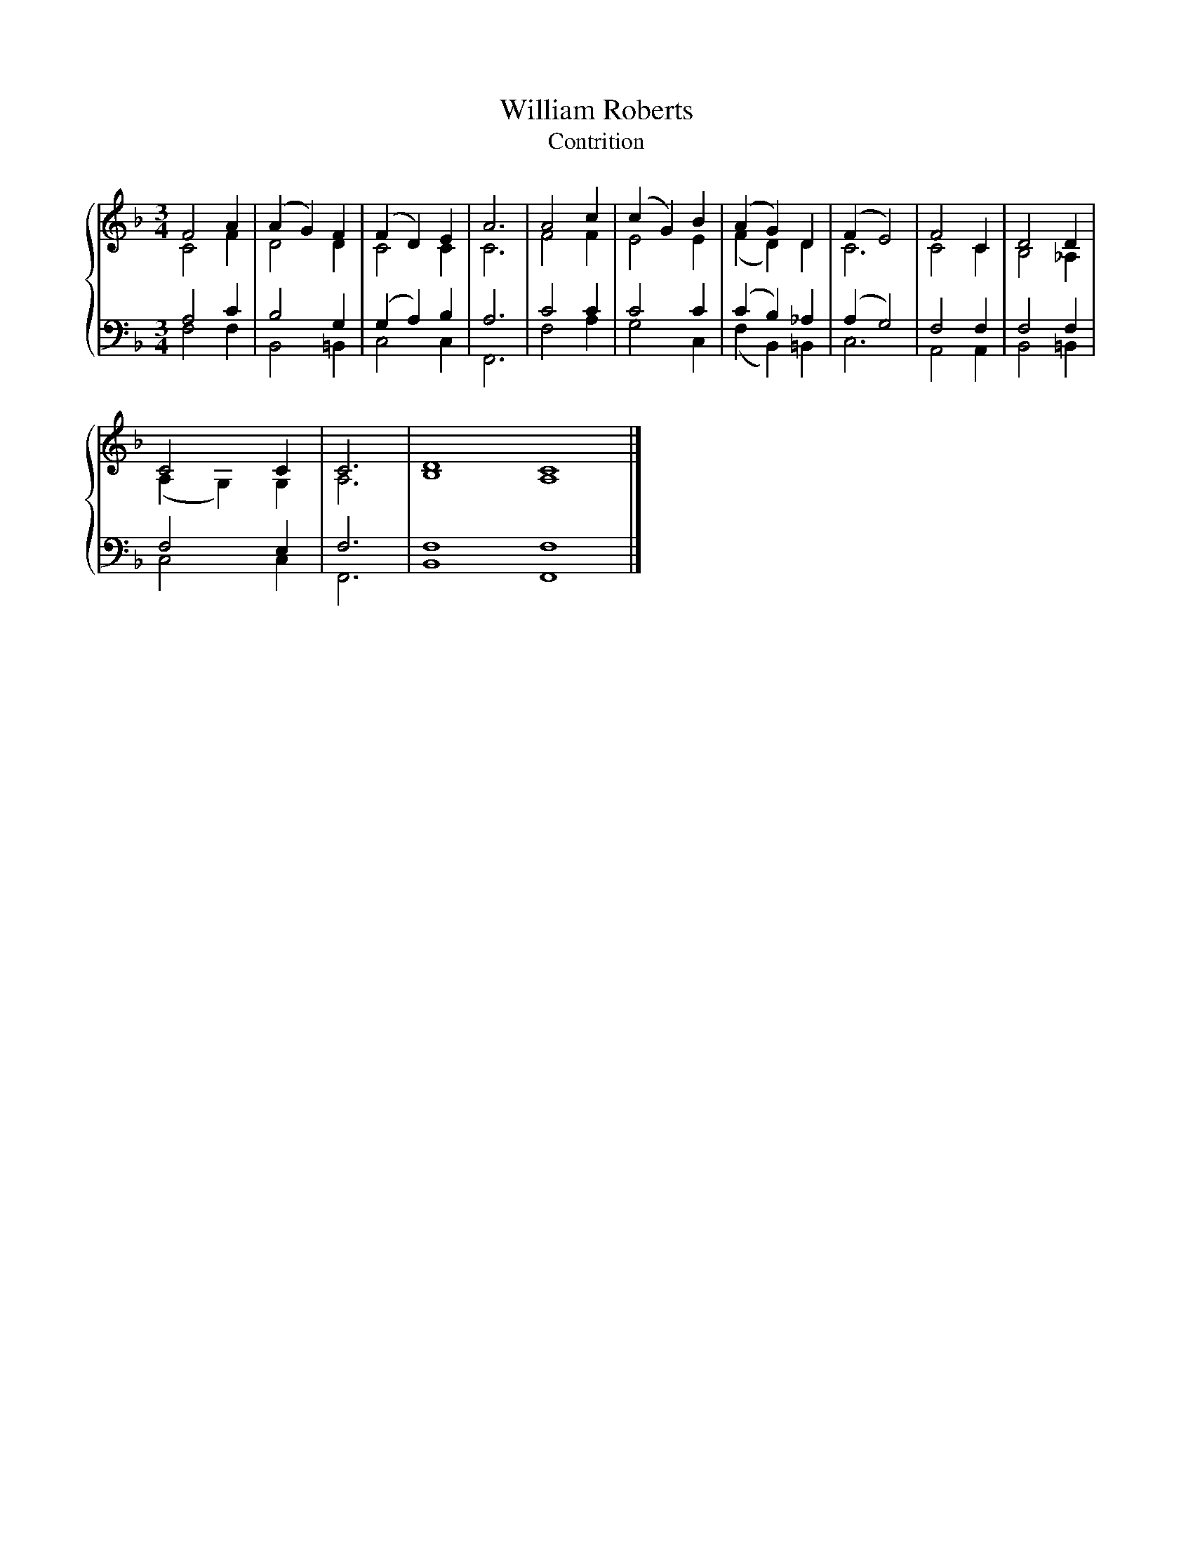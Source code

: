 X:1
T:William Roberts
T:Contrition
%%score { ( 1 2 ) | ( 3 4 ) }
L:1/8
M:3/4
K:F
V:1 treble 
V:2 treble 
V:3 bass 
V:4 bass 
V:1
 F4 A2 | (A2 G2) F2 | (F2 D2) E2 | A6 | A4 c2 | (c2 G2) B2 | (A2 G2) D2 | (F2 E4) | F4 C2 | D4 D2 | %10
 C4 C2 | C6 | D8 C8 |] %13
V:2
 C4 F2 | D4 D2 | C4 C2 | C6 | F4 F2 | E4 E2 | (F2 D2) D2 | C6 | C4 C2 | B,4 _A,2 | (A,2 G,2) G,2 | %11
 A,6 | B,8 A,8 |] %13
V:3
 A,4 C2 | B,4 G,2 | (G,2 A,2) B,2 | A,6 | C4 C2 | C4 C2 | (C2 B,2) _A,2 | (A,2 G,4) | F,4 F,2 | %9
 F,4 F,2 | F,4 E,2 | F,6 | F,8 F,8 |] %13
V:4
 F,4 F,2 | B,,4 =B,,2 | C,4 C,2 | F,,6 | F,4 A,2 | G,4 C,2 | (F,2 B,,2) =B,,2 | C,6 | A,,4 A,,2 | %9
 B,,4 =B,,2 | C,4 C,2 | F,,6 | B,,8 F,,8 |] %13

